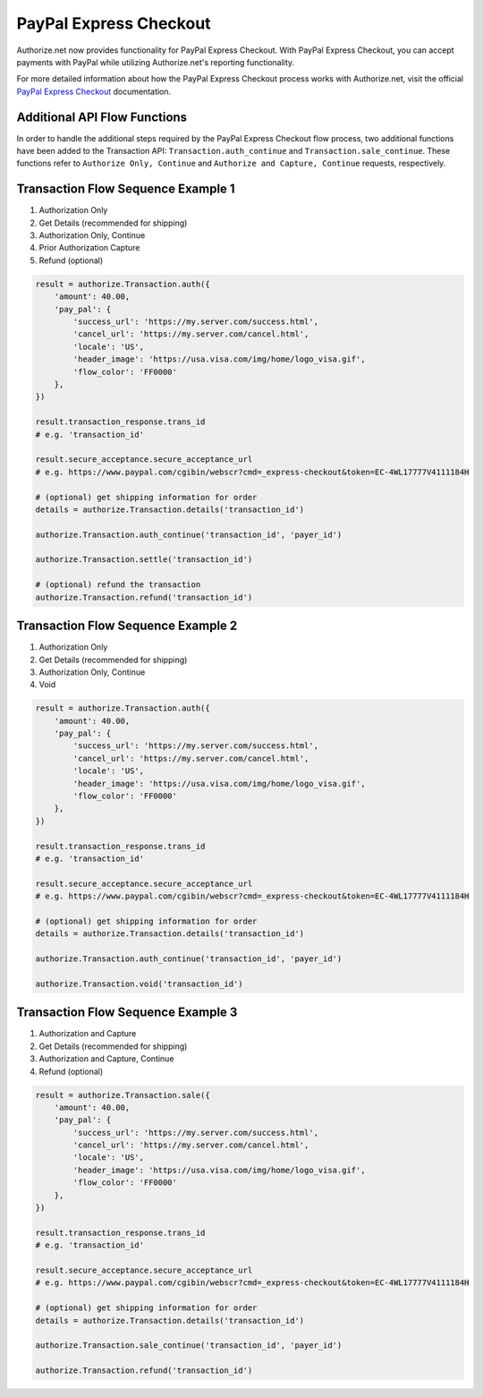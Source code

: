 PayPal Express Checkout
=======================

Authorize.net now provides functionality for PayPal Express Checkout. With
PayPal Express Checkout, you can accept payments with PayPal while utilizing
Authorize.net's reporting functionality.

For more detailed information about how the PayPal Express Checkout process
works with Authorize.net, visit the official `PayPal Express Checkout`_
documentation.

.. _PayPal Express Checkout:http://developer.authorize.net/api/reference/features/paypal.html


Additional API Flow Functions
-----------------------------

In order to handle the additional steps required by the PayPal Express Checkout
flow process, two additional functions have been added to the Transaction API:
``Transaction.auth_continue`` and ``Transaction.sale_continue``. These functions
refer to ``Authorize Only, Continue`` and ``Authorize and Capture, Continue``
requests, respectively.


Transaction Flow Sequence Example 1
-----------------------------------

#. Authorization Only
#. Get Details (recommended for shipping)
#. Authorization Only, Continue
#. Prior Authorization Capture
#. Refund (optional)

.. code-block:: python

    result = authorize.Transaction.auth({
        'amount': 40.00,
        'pay_pal': {
            'success_url': 'https://my.server.com/success.html',
            'cancel_url': 'https://my.server.com/cancel.html',
            'locale': 'US',
            'header_image': 'https://usa.visa.com/img/home/logo_visa.gif',
            'flow_color': 'FF0000'
        },
    })

    result.transaction_response.trans_id
    # e.g. 'transaction_id'

    result.secure_acceptance.secure_acceptance_url
    # e.g. https://www.paypal.com/cgibin/webscr?cmd=_express-checkout&token=EC-4WL17777V4111184H

    # (optional) get shipping information for order
    details = authorize.Transaction.details('transaction_id')

    authorize.Transaction.auth_continue('transaction_id', 'payer_id')

    authorize.Transaction.settle('transaction_id')

    # (optional) refund the transaction
    authorize.Transaction.refund('transaction_id')


Transaction Flow Sequence Example 2
-----------------------------------

#. Authorization Only
#. Get Details (recommended for shipping)
#. Authorization Only, Continue
#. Void

.. code-block:: python

    result = authorize.Transaction.auth({
        'amount': 40.00,
        'pay_pal': {
            'success_url': 'https://my.server.com/success.html',
            'cancel_url': 'https://my.server.com/cancel.html',
            'locale': 'US',
            'header_image': 'https://usa.visa.com/img/home/logo_visa.gif',
            'flow_color': 'FF0000'
        },
    })

    result.transaction_response.trans_id
    # e.g. 'transaction_id'

    result.secure_acceptance.secure_acceptance_url
    # e.g. https://www.paypal.com/cgibin/webscr?cmd=_express-checkout&token=EC-4WL17777V4111184H

    # (optional) get shipping information for order
    details = authorize.Transaction.details('transaction_id')

    authorize.Transaction.auth_continue('transaction_id', 'payer_id')

    authorize.Transaction.void('transaction_id')


Transaction Flow Sequence Example 3
-----------------------------------

#. Authorization and Capture
#. Get Details (recommended for shipping)
#. Authorization and Capture, Continue
#. Refund (optional)

.. code-block:: python

    result = authorize.Transaction.sale({
        'amount': 40.00,
        'pay_pal': {
            'success_url': 'https://my.server.com/success.html',
            'cancel_url': 'https://my.server.com/cancel.html',
            'locale': 'US',
            'header_image': 'https://usa.visa.com/img/home/logo_visa.gif',
            'flow_color': 'FF0000'
        },
    })

    result.transaction_response.trans_id
    # e.g. 'transaction_id'

    result.secure_acceptance.secure_acceptance_url
    # e.g. https://www.paypal.com/cgibin/webscr?cmd=_express-checkout&token=EC-4WL17777V4111184H

    # (optional) get shipping information for order
    details = authorize.Transaction.details('transaction_id')

    authorize.Transaction.sale_continue('transaction_id', 'payer_id')

    authorize.Transaction.refund('transaction_id')

